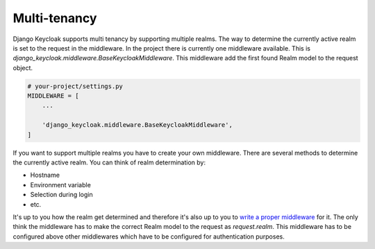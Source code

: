 =============
Multi-tenancy
=============

Django Keycloak supports multi tenancy by supporting multiple realms. The way to
determine the currently active realm is set to the request in the middleware.
In the project there is currently one middleware available. This is
`django_keycloak.middleware.BaseKeycloakMiddleware`. This middleware add the
first found Realm model to the request object.

.. code-block:: python

    # your-project/settings.py
    MIDDLEWARE = [
        ...

        'django_keycloak.middleware.BaseKeycloakMiddleware',
    ]

If you want to support multiple realms you have to create your own middleware.
There are several methods to determine the currently active realm. You can think
of realm determination by:

- Hostname
- Environment variable
- Selection during login
- etc.

It's up to you how the realm get determined and therefore it's also up to
you to `write a proper middleware <https://docs.djangoproject.com/en/2.0/topics/http/middleware/#writing-your-own-middleware>`_
for it. The only think the middleware has to make the correct Realm model to the
request as `request.realm`. This middleware has to be configured above other
middlewares which have to be configured for authentication purposes.
